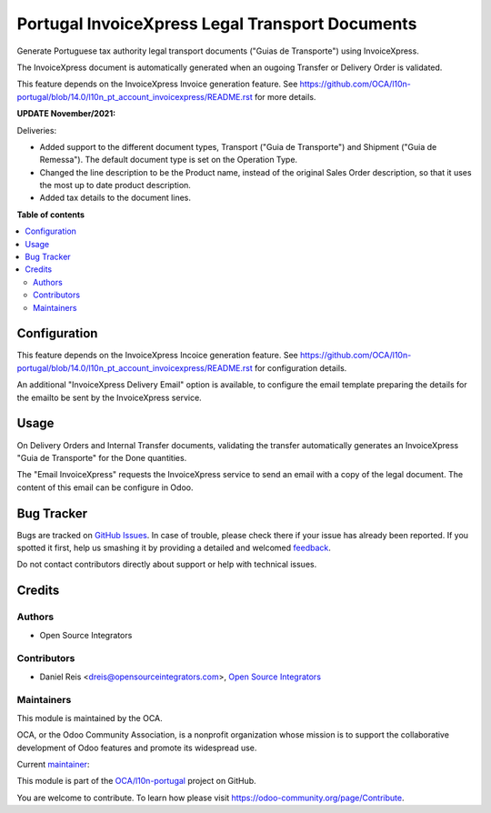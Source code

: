 ================================================
Portugal InvoiceXpress Legal Transport Documents
================================================

.. !!!!!!!!!!!!!!!!!!!!!!!!!!!!!!!!!!!!!!!!!!!!!!!!!!!!
   !! This file is generated by oca-gen-addon-readme !!
   !! changes will be overwritten.                   !!
   !!!!!!!!!!!!!!!!!!!!!!!!!!!!!!!!!!!!!!!!!!!!!!!!!!!!

.. |badge1| image:: https://img.shields.io/badge/maturity-Production%2FStable-green.png
    :target: https://odoo-community.org/page/development-status
    :alt: Production/Stable
.. |badge2| image:: https://img.shields.io/badge/licence-AGPL--3-blue.png
    :target: http://www.gnu.org/licenses/agpl-3.0-standalone.html
    :alt: License: AGPL-3
.. |badge3| image:: https://img.shields.io/badge/github-OCA%2Fl10n--portugal-lightgray.png?logo=github
    :target: https://github.com/OCA/l10n-portugal/tree/16.0/l10n_pt_stock_invoicexpress
    :alt: OCA/l10n-portugal
.. |badge4| image:: https://img.shields.io/badge/weblate-Translate%20me-F47D42.png
    :target: https://translation.odoo-community.org/projects/l10n-portugal-16-0/l10n-portugal-16-0-l10n_pt_stock_invoicexpress
    :alt: Translate me on Weblate
.. |badge5| image:: https://img.shields.io/badge/runbot-Try%20me-875A7B.png
    :target: https://runbot.odoo-community.org/runbot/171/16.0
    :alt: Try me on Runbot

|badge1| |badge2| |badge3| |badge4| |badge5| 

Generate Portuguese tax authority legal transport documents ("Guias de Transporte") using InvoiceXpress.

The InvoiceXpress document is automatically generated when an ougoing Transfer or
Delivery Order is validated.

This feature depends on the InvoiceXpress Invoice generation feature.
See https://github.com/OCA/l10n-portugal/blob/14.0/l10n_pt_account_invoicexpress/README.rst
for more details.


**UPDATE November/2021:**

Deliveries:

- Added support to the different document types,
  Transport ("Guia de Transporte") and Shipment ("Guia de Remessa").
  The default document type is set on the Operation Type.

- Changed the line description to be the Product name,
  instead of the original Sales Order description,
  so that it uses the most up to date product description.

- Added tax details to the document lines.

**Table of contents**

.. contents::
   :local:

Configuration
=============

This feature depends on the InvoiceXpress Incoice generation feature.
See https://github.com/OCA/l10n-portugal/blob/14.0/l10n_pt_account_invoicexpress/README.rst
for configuration details.

An additional "InvoiceXpress Delivery Email" option is available,
to configure the email template preparing the details for the emailto be sent by the
InvoiceXpress service.

Usage
=====

On Delivery Orders and Internal Transfer documents,
validating the transfer automatically generates
an InvoiceXpress "Guia de Transporte" for the Done quantities.

The "Email InvoiceXpress" requests the InvoiceXpress service
to send an email with a copy of the legal document.
The content of this email can be configure in Odoo.

Bug Tracker
===========

Bugs are tracked on `GitHub Issues <https://github.com/OCA/l10n-portugal/issues>`_.
In case of trouble, please check there if your issue has already been reported.
If you spotted it first, help us smashing it by providing a detailed and welcomed
`feedback <https://github.com/OCA/l10n-portugal/issues/new?body=module:%20l10n_pt_stock_invoicexpress%0Aversion:%2016.0%0A%0A**Steps%20to%20reproduce**%0A-%20...%0A%0A**Current%20behavior**%0A%0A**Expected%20behavior**>`_.

Do not contact contributors directly about support or help with technical issues.

Credits
=======

Authors
~~~~~~~

* Open Source Integrators

Contributors
~~~~~~~~~~~~

* Daniel Reis <dreis@opensourceintegrators.com>, `Open Source Integrators <https://www.opensourceintegrators.eu>`_

Maintainers
~~~~~~~~~~~

This module is maintained by the OCA.

.. image:: https://odoo-community.org/logo.png
   :alt: Odoo Community Association
   :target: https://odoo-community.org

OCA, or the Odoo Community Association, is a nonprofit organization whose
mission is to support the collaborative development of Odoo features and
promote its widespread use.

.. |maintainer-dreispt| image:: https://github.com/dreispt.png?size=40px
    :target: https://github.com/dreispt
    :alt: dreispt

Current `maintainer <https://odoo-community.org/page/maintainer-role>`__:

|maintainer-dreispt| 

This module is part of the `OCA/l10n-portugal <https://github.com/OCA/l10n-portugal/tree/16.0/l10n_pt_stock_invoicexpress>`_ project on GitHub.

You are welcome to contribute. To learn how please visit https://odoo-community.org/page/Contribute.

